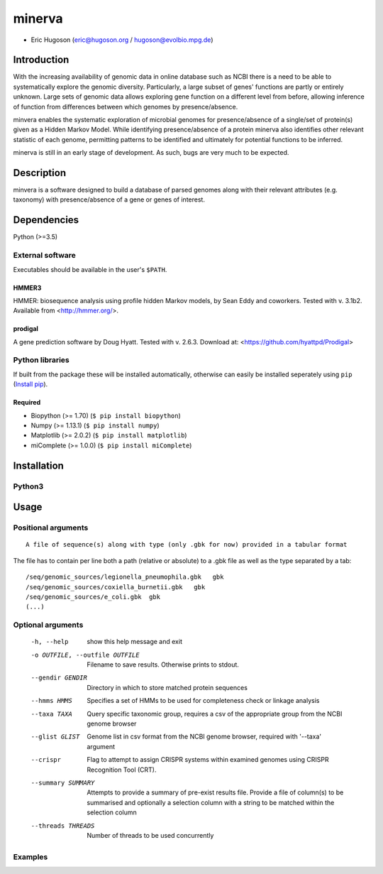============
**minerva**
============


- Eric Hugoson (eric@hugoson.org / hugoson@evolbio.mpg.de)


Introduction
--------------
With the increasing availability of genomic data in online database such as NCBI
there is a need to be able to systematically explore the genomic diversity.
Particularly, a large subset of genes' functions are partly or entirely unknown.
Large sets of genomic data allows exploring gene function on a different level
from before, allowing inference of function from differences between which
genomes by presence/absence.

minvera enables the systematic exploration of microbial genomes for
presence/absence of a single/set of protein(s) given as a Hidden Markov Model.
While identifying presence/absence of a protein minerva also identifies other
relevant statistic of each genome, permitting patterns to be identified and
ultimately for potential functions to be inferred.

minerva is still in an early stage of development. As such, bugs are very much
to be expected.

Description
--------------
minvera is a software designed to build a database of parsed genomes along with
their relevant attributes (e.g. taxonomy) with presence/absence of a gene or
genes of interest.

Dependencies
--------------
Python (>=3.5)


External software
^^^^^^^^^^^^^^^^^^^
Executables should be available in the user's ``$PATH``.

HMMER3
"""""""""""""""""
HMMER: biosequence analysis using profile hidden Markov models, by Sean Eddy and coworkers. Tested with v. 3.1b2. Available from <http://hmmer.org/>.

prodigal
""""""""""""""""
A gene prediction software by Doug Hyatt. Tested with v. 2.6.3. Download at:
<https://github.com/hyattpd/Prodigal>

Python libraries
^^^^^^^^^^^^^^^^^^^
If built from the package these will be installed automatically, otherwise can easily be installed seperately using ``pip`` (`Install pip <https://pip.pypa.io/en/stable/installing/>`_).

Required
""""""""""""""""""

- Biopython (>= 1.70) (``$ pip install biopython``)
- Numpy (>= 1.13.1) (``$ pip install numpy``)
- Matplotlib (>= 2.0.2) (``$ pip install matplotlib``)
- miComplete (>= 1.0.0) (``$ pip install miComplete``)

Installation
--------------

Python3
^^^^^^^

Usage
--------------

Positional arguments
^^^^^^^^^^^^^^^^^^^^^^^
::

   A file of sequence(s) along with type (only .gbk for now) provided in a tabular format

The file has to contain per line both a path (relative or absolute) to a .gbk
file as well as the type separated by a tab: ::

   /seq/genomic_sources/legionella_pneumophila.gbk   gbk
   /seq/genomic_sources/coxiella_burnetii.gbk   gbk
   /seq/genomic_sources/e_coli.gbk  gbk
   (...)

Optional arguments
^^^^^^^^^^^^^^^^^^^^^^^^
  -h, --help            show this help message and exit
  -o OUTFILE, --outfile OUTFILE
                        Filename to save results. Otherwise prints to stdout.
  --gendir GENDIR       Directory in which to store matched protein sequences
  --hmms HMMS           Specifies a set of HMMs to be used for completeness
                        check or linkage analysis
  --taxa TAXA           Query specific taxonomic group, requires a csv of the
                        appropriate group from the NCBI genome browser
  --glist GLIST         Genome list in csv format from the NCBI genome
                        browser, required with '--taxa' argument
  --crispr              Flag to attempt to assign CRISPR systems within
                        examined genomes using CRISPR Recognition Tool (CRT).
  --summary SUMMARY     Attempts to provide a summary of pre-exist results
                        file. Provide a file of column(s) to be summarised and
                        optionally a selection column with a string to be
                        matched within the selection column
  --threads THREADS     Number of threads to be used concurrently



Examples
^^^^^^^^^^^^^^^^^^^^^^^^